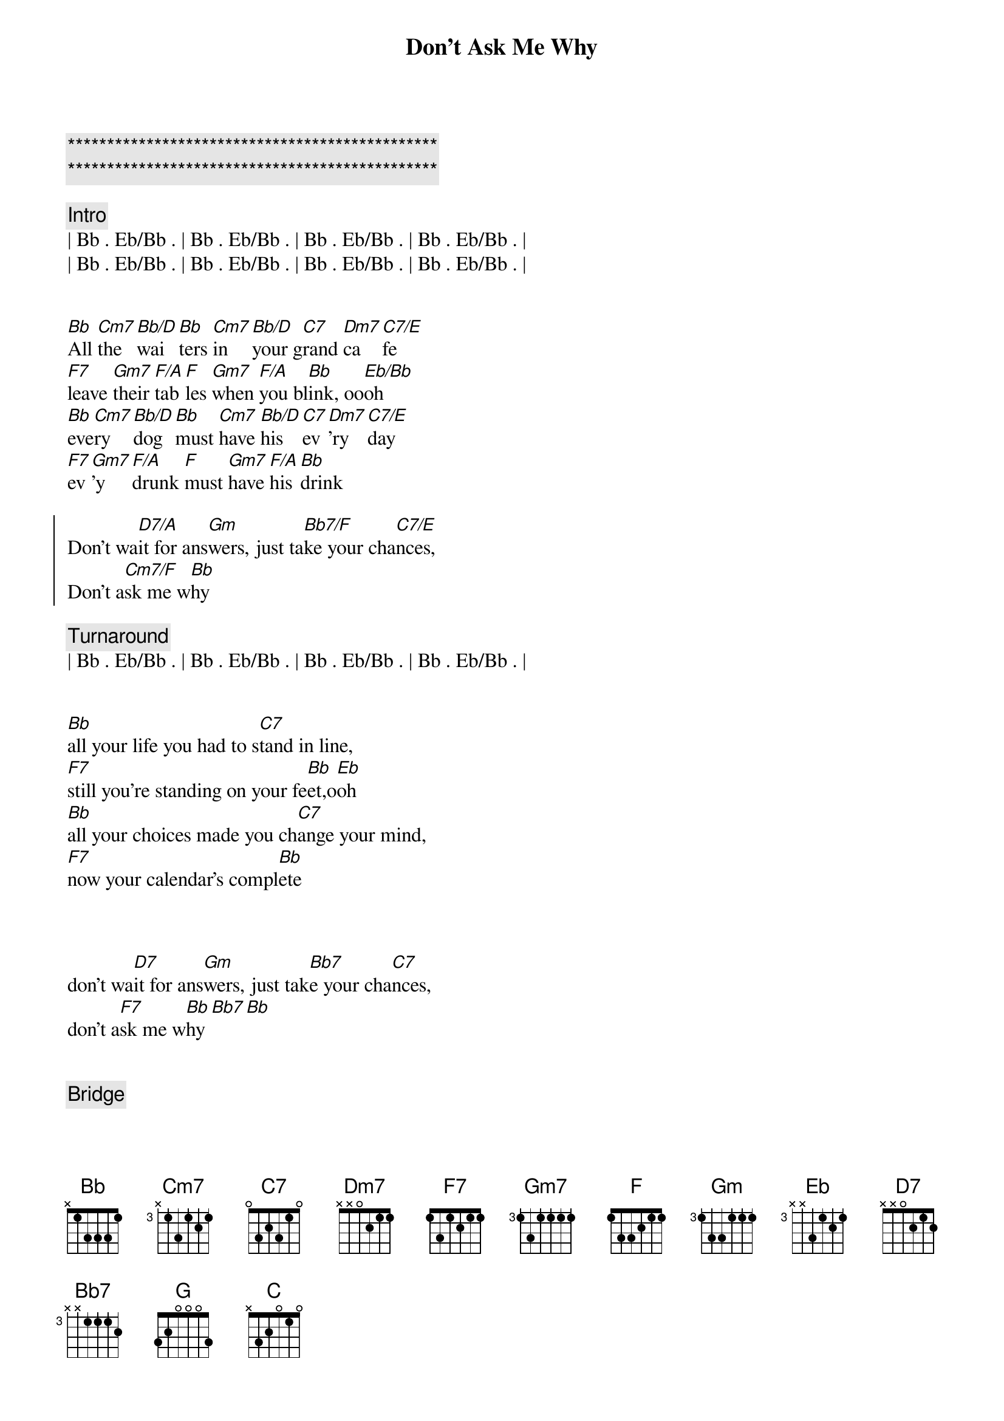 {title: Don't Ask Me Why}
{artist: Billy Joel}
{key: Bb}
{duration: 3:50}
{tempo: 99}

{c:***********************************************}
{c:***********************************************}

{c: Intro}
| Bb . Eb/Bb . | Bb . Eb/Bb . | Bb . Eb/Bb . | Bb . Eb/Bb . |
| Bb . Eb/Bb . | Bb . Eb/Bb . | Bb . Eb/Bb . | Bb . Eb/Bb . |


{sov}
[Bb]All [Cm7]the [Bb/D]wai[Bb]ters [Cm7]in [Bb/D]your g[C7]rand [Dm7]ca[C7/E]fe
[F7]leave [Gm7]their [F/A]tab[F]les [Gm7]when [F/A]you bl[Bb]ink, oo[Eb/Bb]oh
[Bb]eve[Cm7]ry [Bb/D]dog [Bb]must [Cm7]have [Bb/D]his [C7]ev[Dm7]'ry [C7/E]day
[F7]ev[Gm7]'y [F/A]drunk [F]must [Gm7]have [F/A]his [Bb]drink
{eov}

{soc}
Don't wa[D7/A]it for ans[Gm]wers, just ta[Bb7/F]ke your cha[C7/E]nces,
Don't a[Cm7/F]sk me w[Bb]hy
{eoc}

{c:Turnaround}
| Bb . Eb/Bb . | Bb . Eb/Bb . | Bb . Eb/Bb . | Bb . Eb/Bb . |

{start_of_verse}
{end_of_verse}

[Bb]all your life you had to s[C7]tand in line,
[F7]still you're standing on your fe[Bb]et,o[Eb]oh
[Bb]all your choices made you ch[C7]ange your mind,
[F7]now your calendar's compl[Bb]ete


{start_of_chorus}
{end_of_chorus}

don't wa[D7]it for ans[Gm]wers, just tak[Bb7]e your cha[C7]nces,
don't a[F7]sk me w[Bb]hy[Bb7][Bb]


{comment: Bridge}

[F]you can say the human heart is o[Eb]nly make believe
[F]i am only fighting fire with f[Bb]ire
[G]you are still the vi[C]ctim of the accidents you leave
[G]sure as i'm a victim of de[C7]sire


{start_of_verse}
{end_of_verse}

[Bb]all your servants in your [C7]new hotel,
[F7]throw their roses at your fe[Bb]et,o[Eb]oh
[Bb]fool them all but baby [C7]i can tell,
[F7]you're no stranger to the st[Bb]reet,


{start_of_chorus}
{end_of_chorus}

don't as[D7]k for f[Gm]avors, don't t[Bb7]alk to st[C7]rangers,
don't a[F7]sk me w[Bb]hy[Bb7][Bb]


{comment: Piano Solo}

F - Eb - F - Bb

G7 - C7 - G7 - C7 - F7


{start_of_verse}
{end_of_verse}

[Bb]yesterday you were an [C7]only child,
[F7]now your ghosts have gone aw[Bb]ay, o[Eb]oh,
[Bb]you can kill them in the cl[C7]assic style,
[F7]now you parlez-vous fran[Bb]çais,


{start_of_chorus}
{end_of_chorus}

don't l[D7]ook for an[Gm]swers, you t[Bb7]ook your ch[C7]ances,
don't [F7]ask me w[Bb]hy[Bb7][Bb]
